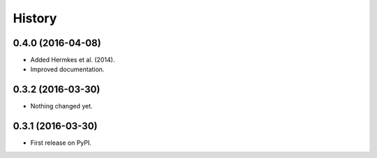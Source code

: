 =======
History
=======

0.4.0 (2016-04-08)
------------------

- Added Hermkes et al. (2014).
- Improved documentation.


0.3.2 (2016-03-30)
------------------

- Nothing changed yet.


0.3.1 (2016-03-30)
------------------

* First release on PyPI.
